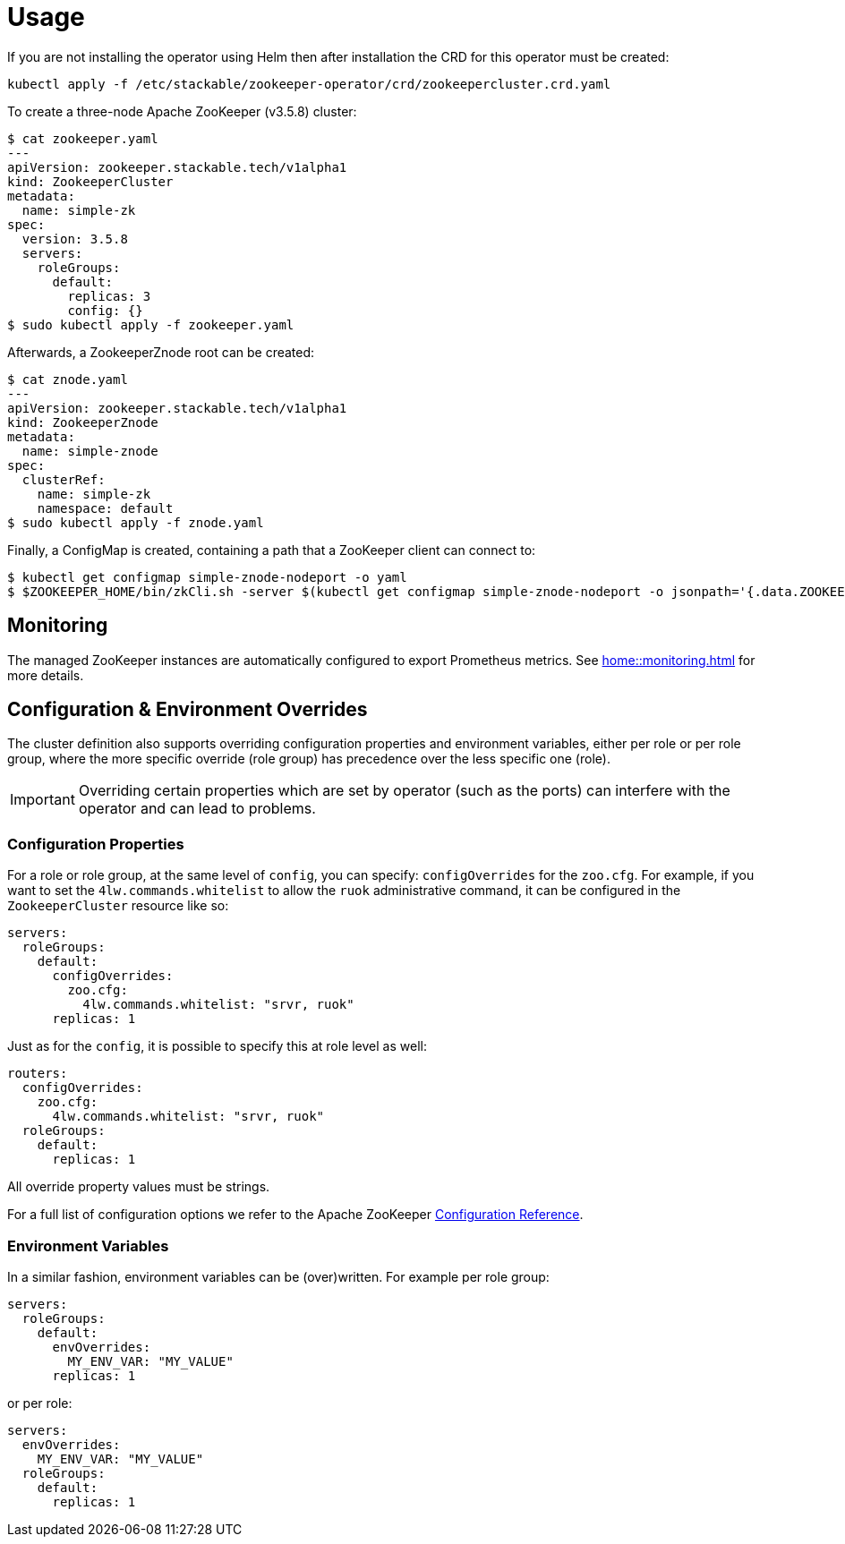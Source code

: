 = Usage

If you are not installing the operator using Helm then after installation the CRD for this operator must be created:

    kubectl apply -f /etc/stackable/zookeeper-operator/crd/zookeepercluster.crd.yaml

To create a three-node Apache ZooKeeper (v3.5.8) cluster:


    $ cat zookeeper.yaml
    ---
    apiVersion: zookeeper.stackable.tech/v1alpha1
    kind: ZookeeperCluster
    metadata:
      name: simple-zk
    spec:
      version: 3.5.8
      servers:
        roleGroups:
          default:
            replicas: 3
            config: {}
    $ sudo kubectl apply -f zookeeper.yaml

Afterwards, a ZookeeperZnode root can be created:

    $ cat znode.yaml
    ---
    apiVersion: zookeeper.stackable.tech/v1alpha1
    kind: ZookeeperZnode
    metadata:
      name: simple-znode
    spec:
      clusterRef:
        name: simple-zk
        namespace: default
    $ sudo kubectl apply -f znode.yaml

Finally, a ConfigMap is created, containing a path that a ZooKeeper client can connect to:

    $ kubectl get configmap simple-znode-nodeport -o yaml
    $ $ZOOKEEPER_HOME/bin/zkCli.sh -server $(kubectl get configmap simple-znode-nodeport -o jsonpath='{.data.ZOOKEEPER}')
    
== Monitoring

The managed ZooKeeper instances are automatically configured to export Prometheus metrics. See
xref:home::monitoring.adoc[] for more details.

== Configuration & Environment Overrides

The cluster definition also supports overriding configuration properties and environment variables, either per role or per role group, where the more specific override (role group) has precedence over the less specific one (role).

IMPORTANT: Overriding certain properties which are set by operator (such as the ports) can interfere with the operator and can lead to problems.

=== Configuration Properties

For a role or role group, at the same level of `config`, you can specify: `configOverrides` for the `zoo.cfg`. For example, if you want to set the `4lw.commands.whitelist` to allow the `ruok` administrative command, it can be configured in the `ZookeeperCluster` resource like so:

[source,yaml]
----
servers:
  roleGroups:
    default:
      configOverrides:
        zoo.cfg:
          4lw.commands.whitelist: "srvr, ruok"
      replicas: 1
----

Just as for the `config`, it is possible to specify this at role level as well:

[source,yaml]
----
routers:
  configOverrides:
    zoo.cfg:
      4lw.commands.whitelist: "srvr, ruok"
  roleGroups:
    default:
      replicas: 1
----

All override property values must be strings.

For a full list of configuration options we refer to the Apache ZooKeeper https://zookeeper.apache.org/doc/r3.7.0/zookeeperAdmin.html#sc_configuration[Configuration Reference].

=== Environment Variables

In a similar fashion, environment variables can be (over)written. For example per role group:

[source,yaml]
----
servers:
  roleGroups:
    default:
      envOverrides:
        MY_ENV_VAR: "MY_VALUE"
      replicas: 1
----

or per role:

[source,yaml]
----
servers:
  envOverrides:
    MY_ENV_VAR: "MY_VALUE"
  roleGroups:
    default:
      replicas: 1
----
